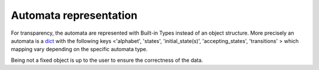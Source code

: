 Automata representation
-----------------------

For transparency, the automata are represented with Built-in Types
instead of an object structure.
More precisely an automata is a `dict <https://docs.python.org/3.6/library/stdtypes.html#mapping-types-dict>`_
with the following keys <'alphabet', 'states', 'initial_state(s)', 'accepting_states', 'transitions' > which mapping vary depending on the specific automata type.

Being not a fixed object is up to the user to ensure the correctness of the data.




